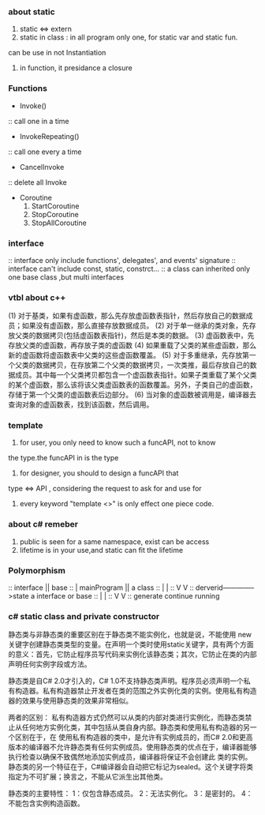 #+TITLE a archive about CSharp

*** about static
1. static <=> extern
2. static in class : in all program only one, for static var and static fun.
can be use in not Instantiation
3. in function, it presidance a closure

*** Functions
- Invoke()
:: call one in a time
- InvokeRepeating()
:: call one every a time
- CancelInvoke
:: delete all Invoke
- Coroutine
  1. StartCoroutine
  2. StopCoroutine
  3. StopAllCoroutine
*** interface
:: interface only include functions', delegates', and events' signature
:: interface can't include const, static, constrct...
:: a class can inherited only one base class ,but multi interfaces
*** vtbl about c++
(1) 对于基类，如果有虚函数，那么先存放虚函数表指针，然后存放自己的数据成员；如果没有虚函数，那么直接存放数据成员。 
(2) 对于单一继承的类对象，先存放父类的数据拷贝(包括虚函数表指针)，然后是本类的数据。 
(3) 虚函数表中，先存放父类的虚函数，再存放子类的虚函数 
(4) 如果重载了父类的某些虚函数，那么新的虚函数将虚函数表中父类的这些虚函数覆盖。 
(5) 对于多重继承，先存放第一个父类的数据拷贝，在存放第二个父类的数据拷贝，一次类推，最后存放自己的数据成员。其中每一个父类拷贝都包含一个虚函数表指针。如果子类重载了某个父类的某个虚函数，那么该将该父类虚函数表的函数覆盖。另外，子类自己的虚函数，存储于第一个父类的虚函数表后边部分。 
(6) 当对象的虚函数被调用是，编译器去查询对象的虚函数表，找到该函数，然后调用。

*** template
1. for user, you only need to know such a funcAPI, not to know
the type.the funcAPI in is the type
2. for designer, you should to design a funcAPI that 
type <=> API , considering the request to ask for and use for
3. every keyword "template <>" is only effect one piece code.
*** about c# remeber
1. public is seen for a same namespace, exist can be access
2. lifetime is in your use,and static can fit the lifetime
*** Polymorphism
:: interface || base
::        |                   mainProgram || a class
::        |                             |
::        V                             V
::     derverid-------------->state a interface or base   
::        |                             |
::        V                             V
::      generate                  continue running
*** c# static class and private constructor
静态类与非静态类的重要区别在于静态类不能实例化，也就是说，不能使用 new 关键字创建静态类类型的变量。在声明一个类时使用static关键字，具有两个方面的意义：首先，它防止程序员写代码来实例化该静态类；其次，它防止在类的内部声明任何实例字段或方法。

静态类是自C# 2.0才引入的，C# 1.0不支持静态类声明。程序员必须声明一个私有构造器。私有构造器禁止开发者在类的范围之外实例化类的实例。使用私有构造器的效果与使用静态类的效果非常相似。

两者的区别：
私有构造器方式仍然可以从类的内部对类进行实例化，而静态类禁止从任何地方实例化类，其中包括从类自身内部。静态类和使用私有构造器的另一个区别在于，在 使用私有构造器的类中，是允许有实例成员的，而C# 2.0和更高版本的编译器不允许静态类有任何实例成员。使用静态类的优点在于，编译器能够执行检查以确保不致偶然地添加实例成员，编译器将保证不会创建此 类的实例。静态类的另一个特征在于，C#编译器会自动把它标记为sealed。这个关键字将类指定为不可扩展；换言之，不能从它派生出其他类。

静态类的主要特性：
1：仅包含静态成员。
2：无法实例化。
3：是密封的。
4：不能包含实例构造函数。
